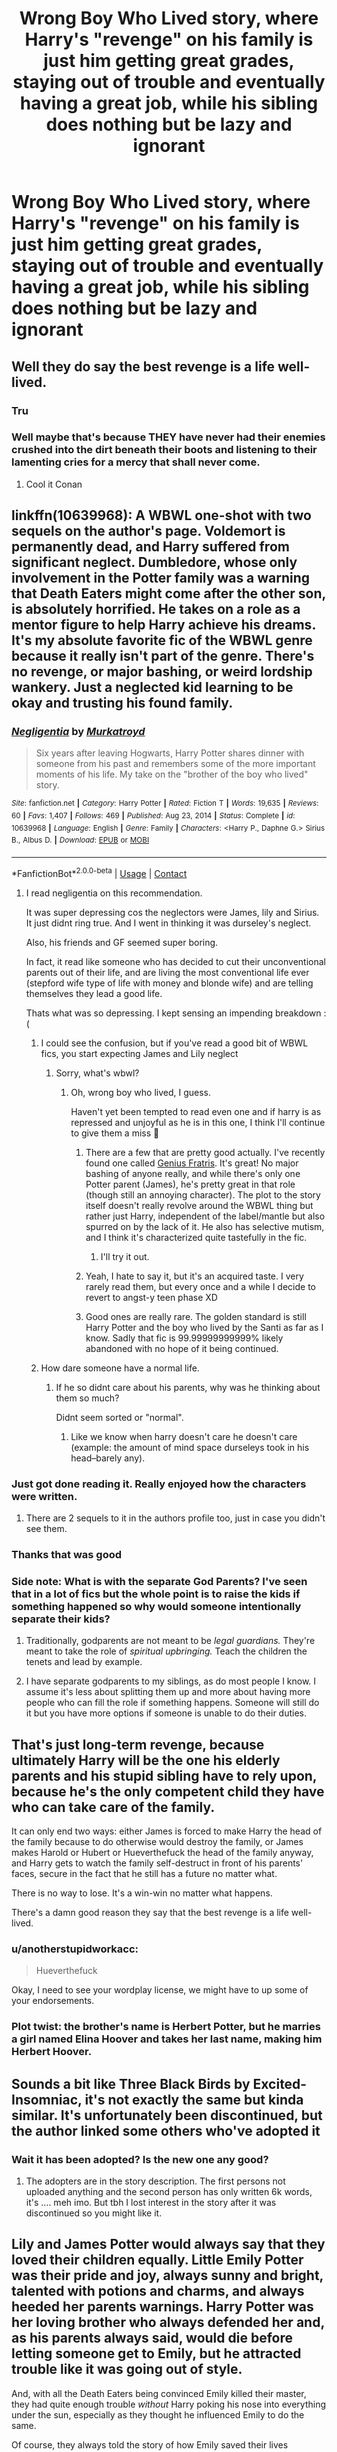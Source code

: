 #+TITLE: Wrong Boy Who Lived story, where Harry's "revenge" on his family is just him getting great grades, staying out of trouble and eventually having a great job, while his sibling does nothing but be lazy and ignorant

* Wrong Boy Who Lived story, where Harry's "revenge" on his family is just him getting great grades, staying out of trouble and eventually having a great job, while his sibling does nothing but be lazy and ignorant
:PROPERTIES:
:Author: NotSoSnarky
:Score: 355
:DateUnix: 1620786526.0
:DateShort: 2021-May-12
:FlairText: Prompt
:END:

** Well they do say the best revenge is a life well-lived.
:PROPERTIES:
:Author: Jahoan
:Score: 194
:DateUnix: 1620795318.0
:DateShort: 2021-May-12
:END:

*** Tru
:PROPERTIES:
:Author: insanelordloki
:Score: 24
:DateUnix: 1620811021.0
:DateShort: 2021-May-12
:END:


*** Well maybe that's because THEY have never had their enemies crushed into the dirt beneath their boots and listening to their lamenting cries for a mercy that shall never come.
:PROPERTIES:
:Author: Morcalvin
:Score: 57
:DateUnix: 1620831943.0
:DateShort: 2021-May-12
:END:

**** Cool it Conan
:PROPERTIES:
:Author: mr_eugine_krabs
:Score: 16
:DateUnix: 1620839117.0
:DateShort: 2021-May-12
:END:


** linkffn(10639968): A WBWL one-shot with two sequels on the author's page. Voldemort is permanently dead, and Harry suffered from significant neglect. Dumbledore, whose only involvement in the Potter family was a warning that Death Eaters might come after the other son, is absolutely horrified. He takes on a role as a mentor figure to help Harry achieve his dreams. It's my absolute favorite fic of the WBWL genre because it really isn't part of the genre. There's no revenge, or major bashing, or weird lordship wankery. Just a neglected kid learning to be okay and trusting his found family.
:PROPERTIES:
:Author: TrailingOffMidSente
:Score: 118
:DateUnix: 1620789505.0
:DateShort: 2021-May-12
:END:

*** [[https://www.fanfiction.net/s/10639968/1/][*/Negligentia/*]] by [[https://www.fanfiction.net/u/1086188/Murkatroyd][/Murkatroyd/]]

#+begin_quote
  Six years after leaving Hogwarts, Harry Potter shares dinner with someone from his past and remembers some of the more important moments of his life. My take on the "brother of the boy who lived" story.
#+end_quote

^{/Site/:} ^{fanfiction.net} ^{*|*} ^{/Category/:} ^{Harry} ^{Potter} ^{*|*} ^{/Rated/:} ^{Fiction} ^{T} ^{*|*} ^{/Words/:} ^{19,635} ^{*|*} ^{/Reviews/:} ^{60} ^{*|*} ^{/Favs/:} ^{1,407} ^{*|*} ^{/Follows/:} ^{469} ^{*|*} ^{/Published/:} ^{Aug} ^{23,} ^{2014} ^{*|*} ^{/Status/:} ^{Complete} ^{*|*} ^{/id/:} ^{10639968} ^{*|*} ^{/Language/:} ^{English} ^{*|*} ^{/Genre/:} ^{Family} ^{*|*} ^{/Characters/:} ^{<Harry} ^{P.,} ^{Daphne} ^{G.>} ^{Sirius} ^{B.,} ^{Albus} ^{D.} ^{*|*} ^{/Download/:} ^{[[http://www.ff2ebook.com/old/ffn-bot/index.php?id=10639968&source=ff&filetype=epub][EPUB]]} ^{or} ^{[[http://www.ff2ebook.com/old/ffn-bot/index.php?id=10639968&source=ff&filetype=mobi][MOBI]]}

--------------

*FanfictionBot*^{2.0.0-beta} | [[https://github.com/FanfictionBot/reddit-ffn-bot/wiki/Usage][Usage]] | [[https://www.reddit.com/message/compose?to=tusing][Contact]]
:PROPERTIES:
:Author: FanfictionBot
:Score: 29
:DateUnix: 1620789546.0
:DateShort: 2021-May-12
:END:

**** I read negligentia on this recommendation.

It was super depressing cos the neglectors were James, lily and Sirius. It just didnt ring true. And I went in thinking it was durseley's neglect.

Also, his friends and GF seemed super boring.

In fact, it read like someone who has decided to cut their unconventional parents out of their life, and are living the most conventional life ever (stepford wife type of life with money and blonde wife) and are telling themselves they lead a good life.

Thats what was so depressing. I kept sensing an impending breakdown :(
:PROPERTIES:
:Author: alexanderhamiltonjhn
:Score: 26
:DateUnix: 1620815107.0
:DateShort: 2021-May-12
:END:

***** I could see the confusion, but if you've read a good bit of WBWL fics, you start expecting James and Lily neglect
:PROPERTIES:
:Author: frostking104
:Score: 17
:DateUnix: 1620834422.0
:DateShort: 2021-May-12
:END:

****** Sorry, what's wbwl?
:PROPERTIES:
:Author: alexanderhamiltonjhn
:Score: 5
:DateUnix: 1620834741.0
:DateShort: 2021-May-12
:END:

******* Oh, wrong boy who lived, I guess.

Haven't yet been tempted to read even one and if harry is as repressed and unjoyful as he is in this one, I think I'll continue to give them a miss 🤣
:PROPERTIES:
:Author: alexanderhamiltonjhn
:Score: 9
:DateUnix: 1620834874.0
:DateShort: 2021-May-12
:END:

******** There are a few that are pretty good actually. I've recently found one called [[https://www.fanfiction.net/s/13361948/1/Genius-Fratris][Genius Fratris]]. It's great! No major bashing of anyone really, and while there's only one Potter parent (James), he's pretty great in that role (though still an annoying character). The plot to the story itself doesn't really revolve around the WBWL thing but rather just Harry, independent of the label/mantle but also spurred on by the lack of it. He also has selective mutism, and I think it's characterized quite tastefully in the fic.
:PROPERTIES:
:Author: godlypfer
:Score: 15
:DateUnix: 1620840726.0
:DateShort: 2021-May-12
:END:

********* I'll try it out.
:PROPERTIES:
:Author: alexanderhamiltonjhn
:Score: 1
:DateUnix: 1620861689.0
:DateShort: 2021-May-13
:END:


******** Yeah, I hate to say it, but it's an acquired taste. I very rarely read them, but every once and a while I decide to revert to angst-y teen phase XD
:PROPERTIES:
:Author: frostking104
:Score: 14
:DateUnix: 1620840234.0
:DateShort: 2021-May-12
:END:


******** Good ones are really rare. The golden standard is still Harry Potter and the boy who lived by the Santi as far as I know. Sadly that fic is 99.99999999999% likely abandoned with no hope of it being continued.
:PROPERTIES:
:Author: Garanar
:Score: 2
:DateUnix: 1620858769.0
:DateShort: 2021-May-13
:END:


***** How dare someone have a normal life.
:PROPERTIES:
:Author: geosmin7
:Score: 20
:DateUnix: 1620838741.0
:DateShort: 2021-May-12
:END:

****** If he so didnt care about his parents, why was he thinking about them so much?

Didnt seem sorted or "normal".
:PROPERTIES:
:Author: alexanderhamiltonjhn
:Score: 0
:DateUnix: 1620861615.0
:DateShort: 2021-May-13
:END:

******* Like we know when harry doesn't care he doesn't care (example: the amount of mind space durseleys took in his head--barely any).
:PROPERTIES:
:Author: alexanderhamiltonjhn
:Score: 0
:DateUnix: 1620861968.0
:DateShort: 2021-May-13
:END:


*** Just got done reading it. Really enjoyed how the characters were written.
:PROPERTIES:
:Author: NotSoSnarky
:Score: 25
:DateUnix: 1620795553.0
:DateShort: 2021-May-12
:END:

**** There are 2 sequels to it in the authors profile too, just in case you didn't see them.
:PROPERTIES:
:Author: Fierysword5
:Score: 12
:DateUnix: 1620813122.0
:DateShort: 2021-May-12
:END:


*** Thanks that was good
:PROPERTIES:
:Author: DrJohnLennon
:Score: 3
:DateUnix: 1620836102.0
:DateShort: 2021-May-12
:END:


*** Side note: What is with the separate God Parents? I've seen that in a lot of fics but the whole point is to raise the kids if something happened so why would someone intentionally separate their kids?
:PROPERTIES:
:Author: the__pov
:Score: 9
:DateUnix: 1620817002.0
:DateShort: 2021-May-12
:END:

**** Traditionally, godparents are not meant to be /legal guardians./ They're meant to take the role of /spiritual upbringing./ Teach the children the tenets and lead by example.
:PROPERTIES:
:Author: CryptidGrimnoir
:Score: 49
:DateUnix: 1620817907.0
:DateShort: 2021-May-12
:END:


**** I have separate godparents to my siblings, as do most people I know. I assume it's less about splitting them up and more about having more people who can fill the role if something happens. Someone will still do it but you have more options if someone is unable to do their duties.
:PROPERTIES:
:Author: Haymegle
:Score: 3
:DateUnix: 1620844435.0
:DateShort: 2021-May-12
:END:


** That's just long-term revenge, because ultimately Harry will be the one his elderly parents and his stupid sibling have to rely upon, because he's the only competent child they have who can take care of the family.

It can only end two ways: either James is forced to make Harry the head of the family because to do otherwise would destroy the family, or James makes Harold or Hubert or Hueverthefuck the head of the family anyway, and Harry gets to watch the family self-destruct in front of his parents' faces, secure in the fact that he still has a future no matter what.

There is no way to lose. It's a win-win no matter what happens.

There's a damn good reason they say that the best revenge is a life well-lived.
:PROPERTIES:
:Author: geosmin7
:Score: 37
:DateUnix: 1620826212.0
:DateShort: 2021-May-12
:END:

*** u/anotherstupidworkacc:
#+begin_quote
  Hueverthefuck
#+end_quote

Okay, I need to see your wordplay license, we might have to up some of your endorsements.
:PROPERTIES:
:Author: anotherstupidworkacc
:Score: 20
:DateUnix: 1620851794.0
:DateShort: 2021-May-13
:END:


*** Plot twist: the brother's name is Herbert Potter, but he marries a girl named Elina Hoover and takes her last name, making him Herbert Hoover.
:PROPERTIES:
:Author: SeaboarderCoast
:Score: 7
:DateUnix: 1620852152.0
:DateShort: 2021-May-13
:END:


** Sounds a bit like Three Black Birds by Excited-Insomniac, it's not exactly the same but kinda similar. It's unfortunately been discontinued, but the author linked some others who've adopted it
:PROPERTIES:
:Author: Fiery-C
:Score: 12
:DateUnix: 1620819667.0
:DateShort: 2021-May-12
:END:

*** Wait it has been adopted? Is the new one any good?
:PROPERTIES:
:Author: Garanar
:Score: 3
:DateUnix: 1620858881.0
:DateShort: 2021-May-13
:END:

**** The adopters are in the story description. The first persons not uploaded anything and the second person has only written 6k words, it's .... meh imo. But tbh I lost interest in the story after it was discontinued so you might like it.
:PROPERTIES:
:Author: Fiery-C
:Score: 2
:DateUnix: 1620863055.0
:DateShort: 2021-May-13
:END:


** Lily and James Potter would always say that they loved their children equally. Little Emily Potter was their pride and joy, always sunny and bright, talented with potions and charms, and always heeded her parents warnings. Harry Potter was her loving brother who always defended her and, as his parents always said, would die before letting someone get to Emily, but he attracted trouble like it was going out of style.

And, with all the Death Eaters being convinced Emily killed their master, they had quite enough trouble /without/ Harry poking his nose into everything under the sun, especially as they thought he influenced Emily to do the same.

Of course, they always told the story of how Emily saved their lives whenever it came up. Harry's scar must have been the debris, they said ‘but don't worry, you have other talents - your magic kicked in to protect you both from being crushed!'

Harry didn't mind in the beginning. He loved his sister and she loved him, and for as long as he could remember he had lived in her shadow.

Of course, it was a bit bothersome that he felt he couldn't do anything she'd done before for fear of being seen as imitating her, but that was his own fault - well, his and those reporters fishing for that angle. After all, nobody had ever /told/ him he shouldn't do something for that reason, they had just... steered him away from it saying he shouldn't ‘betray his nature' or something similar that boiled down to ‘be yourself'. It wasn't their fault he felt that way about it, and he knew they'd vehemently deny it if he asked.

In the train, he deliberately sought another cabin from hers, and met Ron Weasley, who told him about his own experience living in siblings' shadows, and Harry could relate to that. Ron thought his scar was ‘wicked!' and asked if he could remember anything from that night. Harry enjoyed recounting the family story for him, but said he didn't remember a thing from it.

‘Maybe Emily does,' he added. ‘But she never told me.'

‘Your sister is pretty amazing,' Ron said. ‘She's trying to bring that Malfoy kid to her point of view.'

‘Is she?' Harry said, not particularly interested. Emily was always doing that, trying to convert others to her point of view. Sometimes it worked, but usually it had either no effect, or the other person convinced her that she was wrong.

‘That kid's trouble,' Ron said, frowning. ‘Aren't you worried?'

Harry stared. ‘She defeated Voldemort as a /baby/,' he said. ‘You think she can't handle some posh brat?'

‘Fair enough,' Ron muttered, before changing the subject.

Harry would regret that later, for when they arrived he saw her talking animatedly to Draco, who merely looked at him and sniffed. It did not seem like she was trying to convince him how wrong he was, but rather the opposite; she was nodding along, gesturing and occasionally laughing. They were with two lumps of muscle, one small pug in the shape of a sulking girl, and a bored looking guy standing to the side.

Not much later, he had to watch with sorrow how she went to Slytherin. He himself still chose Gryffindor.

At first, the differing Houses didn't deter them: they shared plenty of lessons, after all. Emily told him and her parents that she wanted to be recognized for things she actually /did/ and everyone was quite understanding of that. James told him she was still their all-loving daughter and that Houses didn't matter anyway, since in the war they had worked with people of all houses and backgrounds, but he sounded like he was trying to convince himself more than anyone. Harry didn't have the heart to tell him she was constantly in Draco's company, not the vile stuff Draco spouted.

TBC
:PROPERTIES:
:Author: Just_a_Lurker2
:Score: 27
:DateUnix: 1620828286.0
:DateShort: 2021-May-12
:END:

*** Idk why but that was depressing and the Slytherin sorting was unexpected.
:PROPERTIES:
:Author: shan7quanta
:Score: 4
:DateUnix: 1620846248.0
:DateShort: 2021-May-12
:END:

**** I think it'll get less depressing... no promises though ;)
:PROPERTIES:
:Author: Just_a_Lurker2
:Score: 4
:DateUnix: 1620852513.0
:DateShort: 2021-May-13
:END:

***** Well, color me interested. Give me a boop when you continue!
:PROPERTIES:
:Author: SuperBigMac
:Score: 1
:DateUnix: 1620867011.0
:DateShort: 2021-May-13
:END:

****** Pt 2

‘Leave them alone!'

It was Emily. Malfoy turned around in surprise, still holding the Remembranceball, which colored a bright red.

‘You're alienating a pure blood and the twin of the Girl-who-Lived, if not three-quarters of the school,' she began calmly. ‘For no good reason that I can see. Would your father think this the work of the politically savvy heir you think he desires?'

‘Longbottom's practically a Squib, he deserves it,' Malfoy snarled. ‘Even in his own House he's a laughing stock. What's he gonna do against me? And your brother was too weak to stand up against the Dark Lord!'

‘Well, neither of us did,' Emily observed. ‘At best, we /sat/ against him, and I still managed to destroy him.' The threat was obvious: /imagine what I might do against you./ Harry stared at his sister. He had always known she had more compassion than sense, but rarely to the point that she got into trouble. He had expected being in Slytherin would have reinforced that trait.

‘Well, if you're so hellbent on helping out Squibs,' Malfoy began, walking to his broom, ‘why don't you come get it!'

With that, he jumped on and floated up. Harry half-expected Emily to go after it, but he could see she was still debating it, while he had realized that there was no time to think. He climbed his own broom and shot upwards like a cork out of a bottle.

Malfoy deftly avoided him, pulling up higher and staying there. It continued like that for a while, as both were equally matched.

‘Well, if you want it /that/ bad,' he drawled at last, lifting the Remembranceball.

‘No, give it -‘ but before Harry could finish that sentence, Draco had thrown the ball down. Harry dove. He was gaining on it... ‘Just a little faster,' he hissed, when he saw Malfoy doing the same. /You've/ got /to be kidding me/,' he thought. ‘Couldn't part with your love, Malfoy?'

‘It's your /sister/,' Malfoy hissed, stretching out his hand, but not at the ball. Harry, slightly confused, focused back on the ball. Just before the ball hit the ground, Harry caught it and saw Draco catch what he was after as well, after a admittedly daring dive; his wand. He looked back at Emily, who merely glared at Malfoy.
:PROPERTIES:
:Author: Just_a_Lurker2
:Score: 7
:DateUnix: 1620889971.0
:DateShort: 2021-May-13
:END:

******* Pt 3

‘/What?!/'

‘I set out to kill you,' the face at the back of Quirrel's head repeated calmly. ‘How do you /think/ you got that scar?'

‘B-but what about Emily?'

‘Emily? You mean that redhead?'

Voldemort looked slightly puzzled, a feat that's hard to pull off without eyebrows, Harry noted. ‘Nah, she was just collateral. Now, give me the Stone, boy.'

‘I don't have it.'

‘/Liar/,' Voldemort hissed.

‘No, really,' he insisted.

‘Kill the boy,' Voldemort said indifferently. Quirrel turned around and lunged for Harry's throat, and instinctively Harry held out his arms. There was a agonizing scream as blisters began to form all over Quirrel's face, and then everything turned black.

‘Hello Harry.'

Harry opened his eyes fully. ‘Dumbledore,' he panted. ‘He's got the Stone! We have to -‘

Dumbledore held up a hand, stopping him. ‘Calm, Harry. The Stone has been destroyed, though it was in the nick of time. I want to draw your attention to a far more interesting bit of information: you're the Boy-who-Lived.'

‘Does Emily know?'

‘It is supposed to be a great secret,' Dumbledore said with a slight smile. ‘Naturally, the whole castle knows by now. Emily is a bit shook up about it, but that has more to do with your near-death facing Voldemort than with who is or isn't the person Voldemort tried to kill hardest.'

‘Her House hasn't given her any grief about it, have they?'

Dumbledore frowned. ‘While your concern for your sister is laudable, I am a bit worried about your lack of concern for your own wellbeing, seeing as you almost /died/. I think your parents will want a word with you about that.'
:PROPERTIES:
:Author: Just_a_Lurker2
:Score: 6
:DateUnix: 1620988379.0
:DateShort: 2021-May-14
:END:


******* Pt 3

Later, on Harry's first game, she watched and cheered for him along with some friends. Harry smiled at the three green scarves and when he won he heard her above all.

‘That's my brother!'

Harry heard McGonagall, who stood next to her winced, brusquely say she appreciated the sportsmanship this showed but could she please not do it in her ear? as he was surrounded and pounded on his back by his teammates. As he managed to free himself, he heard a tad deflated ‘Yes Professor,' from her. Immediately he went towards her and gave her a big hug. ‘Come on,' he said, grinning. ‘You /have/ to meet my friend Ron, he loves Quidditch almost as much as you do!'
:PROPERTIES:
:Author: Just_a_Lurker2
:Score: 7
:DateUnix: 1620919551.0
:DateShort: 2021-May-13
:END:


******* Ohoho, Emily snatched his wand, eh? I want more Siblings-Who-Lived stories like this. It's never made sense that one child would be abandoned and outright bullied after reentering the magical world, no matter what the reasoning. The most hilariously stupid reason being "We didn't want Harry to grow up jealous of his brother's fame!" because you can't just love both children, and teach both how to deal with reporters and such? Teach them teamwork and camaraderie, and even if there's a bit of jealousy they'd learn to ignore it out of brotherly love and respect.

Sorry for the rant, but you've already made a better WBWL story in two short parts than about 90% of the subgenre. Kudos to you!
:PROPERTIES:
:Author: SuperBigMac
:Score: 3
:DateUnix: 1620891998.0
:DateShort: 2021-May-13
:END:

******** Thank you! I think that trope is about as stupid as ‘[sibling] gets into Slytherin and is seen as Evil tm by their family/becomes evil'! I think both would be taught to stand up for what they believe in and also how to deal with reporters with a specific angle (like Harry being jealous, or the WBWL (or in this case WGWL) being arrogant). So Emily wouldn't immediately become a manipulative bitch, she'd help Neville and Harry in any way she could without being as reckless about it as Harry is
:PROPERTIES:
:Author: Just_a_Lurker2
:Score: 3
:DateUnix: 1620900291.0
:DateShort: 2021-May-13
:END:

********* Yup yup, my thoughts exactly. If the Potter parents had lived, I'd see them as more Malcolm in the Middle rather than Cinderella's Stepmother, but everyone seems to go for the latter.
:PROPERTIES:
:Author: SuperBigMac
:Score: 2
:DateUnix: 1620934651.0
:DateShort: 2021-May-14
:END:

********** Yeah, it's weird AF
:PROPERTIES:
:Author: Just_a_Lurker2
:Score: 2
:DateUnix: 1620938312.0
:DateShort: 2021-May-14
:END:


******** Part 3 is coming!
:PROPERTIES:
:Author: Just_a_Lurker2
:Score: 2
:DateUnix: 1620918828.0
:DateShort: 2021-May-13
:END:


** Linkffn(Strange Reflections by Lequin) somewhat qualifies. It's not exactly WBWL since the "twin" and his family actually come from another dimension after the war is over. But other elements you want are present and it's an 8th year fic.
:PROPERTIES:
:Author: rohan62442
:Score: 9
:DateUnix: 1620816490.0
:DateShort: 2021-May-12
:END:

*** 2nding this rec, this is a WBWL fic minus the WBWL (makes since when you read it). Also a good hurt/comfort fic with Harry dealing with PTSD from the war.
:PROPERTIES:
:Author: the__pov
:Score: 5
:DateUnix: 1620816800.0
:DateShort: 2021-May-12
:END:


*** [[https://www.fanfiction.net/s/12307886/1/][*/Strange Reflections/*]] by [[https://www.fanfiction.net/u/1634726/LeQuin][/LeQuin/]]

#+begin_quote
  In the aftermath of the Second Blood War its horrors still haunt the survivors, the country needs to be rebuilt and the last thing Harry Potter needed was a family of Potters from another dimension suddenly appearing.
#+end_quote

^{/Site/:} ^{fanfiction.net} ^{*|*} ^{/Category/:} ^{Harry} ^{Potter} ^{*|*} ^{/Rated/:} ^{Fiction} ^{M} ^{*|*} ^{/Chapters/:} ^{20} ^{*|*} ^{/Words/:} ^{138,885} ^{*|*} ^{/Reviews/:} ^{1,510} ^{*|*} ^{/Favs/:} ^{3,461} ^{*|*} ^{/Follows/:} ^{1,588} ^{*|*} ^{/Updated/:} ^{Feb} ^{11,} ^{2017} ^{*|*} ^{/Published/:} ^{Jan} ^{4,} ^{2017} ^{*|*} ^{/Status/:} ^{Complete} ^{*|*} ^{/id/:} ^{12307886} ^{*|*} ^{/Language/:} ^{English} ^{*|*} ^{/Genre/:} ^{Drama} ^{*|*} ^{/Characters/:} ^{Harry} ^{P.,} ^{Hermione} ^{G.,} ^{Ginny} ^{W.} ^{*|*} ^{/Download/:} ^{[[http://www.ff2ebook.com/old/ffn-bot/index.php?id=12307886&source=ff&filetype=epub][EPUB]]} ^{or} ^{[[http://www.ff2ebook.com/old/ffn-bot/index.php?id=12307886&source=ff&filetype=mobi][MOBI]]}

--------------

*FanfictionBot*^{2.0.0-beta} | [[https://github.com/FanfictionBot/reddit-ffn-bot/wiki/Usage][Usage]] | [[https://www.reddit.com/message/compose?to=tusing][Contact]]
:PROPERTIES:
:Author: FanfictionBot
:Score: 3
:DateUnix: 1620816513.0
:DateShort: 2021-May-12
:END:


*** I do enjoy the sibling bonding and the comeuppance, pretty cathartic too.
:PROPERTIES:
:Author: Twinkling_Ding_Dong
:Score: 4
:DateUnix: 1620821897.0
:DateShort: 2021-May-12
:END:


** There are actually a number of them out there but none with a good quality.
:PROPERTIES:
:Author: articlesarestupid
:Score: 23
:DateUnix: 1620796896.0
:DateShort: 2021-May-12
:END:


** I don't know if there are any out there right now but quite frankly this just gave me the idea for a story so bear with me for a moment..

Jamie was the boy who lived with a Hexagonal scar on his forehead a fraternal twin to Harry's own lightning bolt. Their parents had been preoccupied with his brothers upbringing it wasn't to say that they didn't love Harry they were just more focused on Jamie and protecting him keeping the fame from going to his head.

Lily and James Potter were good parents most would say to at least one of their twins Harry wasn't abused but he did resent the fact that it was always Jamie they looked to the 1 they doted on he had a nice Room food in his belly Christmas presents though most of them were generic the popular things children wanted in diagon alley rather than anything particularly relevant to him.

Sirius As Harry's godfather while Remus was Jamie's was more apparent and father figure then James was he taught harry to fly on a broom he taught him how to read the basics for ancient rooms he taught him some helpful little Jinxes and curses before he started at hogwarts and of course serious passed along his natural propensity for pranking and mischief to his gods son. Jamie the boy who lived grew up spoiled and a little sheltered but not that resourceful or inventive while Harry. The child that was often forgotten ignored but not necessarily neglected grew up with a nature for curiosity invention and mischief Harry grew up to be the 2nd generation of the marauders while Jamie was content to coast on the one accomplishment he couldn't even remember the defeat of the dark Lord as an infant.

By the time they were 3rd years Harry was a Gryffindor? Seeker on the quidditch team? He was the youngest seeker in a century making the team in his 1st year his parents hadn't come to a game until the next year when Jamie had made The Raven claw team as a chaser Harry had resented it greatly but it was to be expected by this point so he consoled himself with the fact Sirius had been there The cheering him on for every one of his games , hIs God father even conjured up A giant banner proclaiming Harry As the greatest seeker history for his 1st game. It also called the other team some rather rude names so professor mcgonagle incinerated it before the 2nd goal of the match it was hilarious and just enough of a distraction for Harry to dive down and capture the snitch by accidentally swallowing it.

Jamie spent his time ignoring their teachers doing half assed work while Harry studied and had a few more interesting adventures, He was best friends with Dean Thomas Neville Longbottom and Hermione Granger. There had been an incident with a troll the girls bathroom and a colony of doxies nesting in the plumbing on the 3rd floor no one knew how the troll got up there but some well placed and creative magic They had incapacitated the creature saved her money and become some rather unlikely friends who spent their evenings on the roof of Griffin door tower. Starting in about their 3rd year passing around everything from books to smuggled fire whiskey purchased off the weasley twins for a few custom potions or some rather ingenious ideas for pranks there were a few team ups over the years the giant reflective Surface of the Lake was transformed into a drive-in movie theaters screen where they played all the godfather films back-to-back last November that sort of thing.

Harry spent his time at hogwarts creating mischief making friends and working his ass off academically he graduated with 10 owls And a standing offer to become a curse breaker for gringots After an internship with their Egyptologist department.... His brother spent a great deal of time being lazy and was by all accounts a rather average wizard he got 6 owls and a job offer purely based on his past heroics to join the accounting department for the ministry office of magical sports and games Jamie turned it down thinking it was beneath him.

When voldemort came back Harry was in South America and well it took a cordon aid effort across 4 continents to finally stamp out voldemort and his death eaters Jamie was a ministry puppet and Jamie was rather useless Harry ended up doing the dark Lord along with about half a dozen other wizards on the edge of a cliff in northern Scotland they managed to defeat him with some well placed objects ceiling him And his Horcuruxe horcurxes Inside a Macedonian puzzle Box Harry had discovered in a tomb a few years earlier they took the mughal option inspired by one of the films they had seen on that black Lake 1 day and but some quick curing concrete and mixed it up on a boat in the middle of the Atlantic sealing the cube inside of it for all eternity and then pushing over the side watching it sink down into the depths with voldemort sealed inside never to be seen again Jamie didn't get credit for any of it since there were so many witnesses his brother was the boy who lived but Harry was the man who triumphed and instead of capitalizing on that Fame or resting on his laurels Harry instead went back to doing what he loved exploring the world and discovering new interesting ancient things through the goblins and spending christmases with serious and his girlfriend Vanessa Hodgkin's a beautiful American which he had met at the bottom of Lake Michigan the merfolk there were slightly more hostile than expected
:PROPERTIES:
:Author: pygmypuffonacid
:Score: 28
:DateUnix: 1620801080.0
:DateShort: 2021-May-12
:END:

*** This is the most someone has put into an idea on reddit
:PROPERTIES:
:Author: MTNDEWisAnomylous
:Score: 3
:DateUnix: 1620822423.0
:DateShort: 2021-May-12
:END:

**** Its is a prompt
:PROPERTIES:
:Author: pygmypuffonacid
:Score: 4
:DateUnix: 1620823337.0
:DateShort: 2021-May-12
:END:


**** I recognize this is hyperbole, but you should check out the writing prompts subreddit some time. It can get ... intense, is the best word, I think.
:PROPERTIES:
:Author: anotherstupidworkacc
:Score: 3
:DateUnix: 1620852038.0
:DateShort: 2021-May-13
:END:


** Linkao3(27651287)

[[https://archiveofourown.org/works/27651287][Genius by the Numbers by Lomonaaeren]] isn't /exactly/ according to your prompt but I think you might like it anyway. Harry doesn't have great grades, but it does have things in your prompt. I can't really explain without giving away the whole plot 😅
:PROPERTIES:
:Author: LadySmuag
:Score: 6
:DateUnix: 1620834928.0
:DateShort: 2021-May-12
:END:

*** :(

I read the summary from the bot, thought it sounded interesting. Started reading without double checking the tags, etc. Some interesting ideas, Riddle being weird, whatever.\\
Then, TR +violently kisses+ sexually assaults +Harry+ his fiancée's brother, who, judging by the tags I immediately checked, apparently thinks that's cool and ends up in a relationship with him.

So yeah, fuck this story.
:PROPERTIES:
:Author: anotherstupidworkacc
:Score: 3
:DateUnix: 1620913601.0
:DateShort: 2021-May-13
:END:

**** Harry thinks that Tom Riddle is a terrible person and he calls him out on his consent issues loudly and often, both to his face and with other people, in regards to the kiss and later the vow that Tom takes without telling Harry. In a bid to win Harry's trust after what he's done, Tom reveals that he is a horcrux and that Harry's sister had defeated Voldemort (the main soul peice). Harry tells him he will not agree to be in a relationship with him but he will also never even /think/ about it if Tom does not have a complete soul. Tom agrees to a ritual to rejoin his soul peices. The story ends with them /not in a relationship/, with Harry finally confident in himself and realizing that he didn't need his family's approval and Tom facing his greatest fear (death) for the /chance/ at the one person he think thinks he could love.

Bit hard to tag for all that, I think.
:PROPERTIES:
:Author: LadySmuag
:Score: 2
:DateUnix: 1620916203.0
:DateShort: 2021-May-13
:END:


*** [[https://archiveofourown.org/works/27651287][*/Genius by the Numbers/*]] by [[https://www.archiveofourown.org/users/Lomonaaeren/pseuds/Lomonaaeren][/Lomonaaeren/]]

#+begin_quote
  Harry Potter, as the eldest brother of the Girl-Who-Lived, has always felt like the average person in his family of geniuses. He has a plan that might change that, but meanwhile, he has to contend with his partially estranged family as he attends his sister's wedding. And contend, too, with his sister's fiancé, Tom Riddle.
#+end_quote

^{/Site/:} ^{Archive} ^{of} ^{Our} ^{Own} ^{*|*} ^{/Fandom/:} ^{Harry} ^{Potter} ^{-} ^{J.} ^{K.} ^{Rowling} ^{*|*} ^{/Published/:} ^{2020-11-21} ^{*|*} ^{/Completed/:} ^{2020-11-27} ^{*|*} ^{/Words/:} ^{44974} ^{*|*} ^{/Chapters/:} ^{7/7} ^{*|*} ^{/Comments/:} ^{605} ^{*|*} ^{/Kudos/:} ^{3279} ^{*|*} ^{/Bookmarks/:} ^{854} ^{*|*} ^{/Hits/:} ^{32417} ^{*|*} ^{/ID/:} ^{27651287} ^{*|*} ^{/Download/:} ^{[[https://archiveofourown.org/downloads/27651287/Genius%20by%20the%20Numbers.epub?updated_at=1619539574][EPUB]]} ^{or} ^{[[https://archiveofourown.org/downloads/27651287/Genius%20by%20the%20Numbers.mobi?updated_at=1619539574][MOBI]]}

--------------

*FanfictionBot*^{2.0.0-beta} | [[https://github.com/FanfictionBot/reddit-ffn-bot/wiki/Usage][Usage]] | [[https://www.reddit.com/message/compose?to=tusing][Contact]]
:PROPERTIES:
:Author: FanfictionBot
:Score: 6
:DateUnix: 1620834946.0
:DateShort: 2021-May-12
:END:


*** Loved this, thanks!
:PROPERTIES:
:Author: Cthulhupuff
:Score: 2
:DateUnix: 1620933461.0
:DateShort: 2021-May-13
:END:


** linkffn(13247250)\\
Harry Potter and the Silver Vixen By Patton44\\
I's a pretty long story with the typical ignore Harry for his brother plot with Harry learning to keep himself occupied, finding a job before starting Hogwarts and finding a love out of the country where he moves to away from his family.\\
Can't remember if his family ever learned of his success but he's living well.
:PROPERTIES:
:Author: jjk-9
:Score: 4
:DateUnix: 1620855083.0
:DateShort: 2021-May-13
:END:

*** [[https://www.fanfiction.net/s/13247250/1/][*/Harry Potter and the Silver Vixen/*]] by [[https://www.fanfiction.net/u/11337659/Patton44][/Patton44/]]

#+begin_quote
  After the fall of Lord Voldemort, Harry s brother Max is hailed the Boy Who Lived. and Harry himself slowly starts to drift from England to his new life across the English Channel. (Harry Potter/Fleur Delcour Story)
#+end_quote

^{/Site/:} ^{fanfiction.net} ^{*|*} ^{/Category/:} ^{Harry} ^{Potter} ^{*|*} ^{/Rated/:} ^{Fiction} ^{M} ^{*|*} ^{/Chapters/:} ^{115} ^{*|*} ^{/Words/:} ^{189,112} ^{*|*} ^{/Reviews/:} ^{780} ^{*|*} ^{/Favs/:} ^{1,638} ^{*|*} ^{/Follows/:} ^{1,800} ^{*|*} ^{/Updated/:} ^{Aug} ^{8,} ^{2020} ^{*|*} ^{/Published/:} ^{Mar} ^{29,} ^{2019} ^{*|*} ^{/id/:} ^{13247250} ^{*|*} ^{/Language/:} ^{English} ^{*|*} ^{/Genre/:} ^{Fantasy/Romance} ^{*|*} ^{/Characters/:} ^{Harry} ^{P.,} ^{Fleur} ^{D.} ^{*|*} ^{/Download/:} ^{[[http://www.ff2ebook.com/old/ffn-bot/index.php?id=13247250&source=ff&filetype=epub][EPUB]]} ^{or} ^{[[http://www.ff2ebook.com/old/ffn-bot/index.php?id=13247250&source=ff&filetype=mobi][MOBI]]}

--------------

*FanfictionBot*^{2.0.0-beta} | [[https://github.com/FanfictionBot/reddit-ffn-bot/wiki/Usage][Usage]] | [[https://www.reddit.com/message/compose?to=tusing][Contact]]
:PROPERTIES:
:Author: FanfictionBot
:Score: 1
:DateUnix: 1620855102.0
:DateShort: 2021-May-13
:END:


** [removed]
:PROPERTIES:
:Score: -36
:DateUnix: 1620811110.0
:DateShort: 2021-May-12
:END:

*** If it's not your jam, that's cool. You certainly didn't need to come in and shit on OPs post, though.
:PROPERTIES:
:Author: anotherstupidworkacc
:Score: 14
:DateUnix: 1620823038.0
:DateShort: 2021-May-12
:END:
